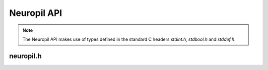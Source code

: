 Neuropil API
************

.. NOTE::
  The Neuropil API makes use of types defined in the standard C headers
  `stdint.h`, `stdbool.h` and `stddef.h`.

==============
neuropil.h
==============

.. include-comment:: ../../include/neuropil.h

